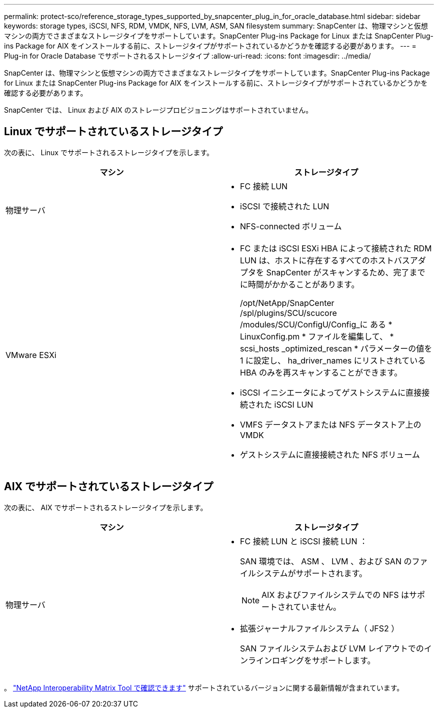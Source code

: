 ---
permalink: protect-sco/reference_storage_types_supported_by_snapcenter_plug_in_for_oracle_database.html 
sidebar: sidebar 
keywords: storage types, iSCSI, NFS, RDM, VMDK, NFS, LVM, ASM, SAN filesystem 
summary: SnapCenter は、物理マシンと仮想マシンの両方でさまざまなストレージタイプをサポートしています。SnapCenter Plug-ins Package for Linux または SnapCenter Plug-ins Package for AIX をインストールする前に、ストレージタイプがサポートされているかどうかを確認する必要があります。 
---
= Plug-in for Oracle Database でサポートされるストレージタイプ
:allow-uri-read: 
:icons: font
:imagesdir: ../media/


[role="lead"]
SnapCenter は、物理マシンと仮想マシンの両方でさまざまなストレージタイプをサポートしています。SnapCenter Plug-ins Package for Linux または SnapCenter Plug-ins Package for AIX をインストールする前に、ストレージタイプがサポートされているかどうかを確認する必要があります。

SnapCenter では、 Linux および AIX のストレージプロビジョニングはサポートされていません。



== Linux でサポートされているストレージタイプ

次の表に、 Linux でサポートされるストレージタイプを示します。

|===
| マシン | ストレージタイプ 


 a| 
物理サーバ
 a| 
* FC 接続 LUN
* iSCSI で接続された LUN
* NFS-connected ボリューム




 a| 
VMware ESXi
 a| 
* FC または iSCSI ESXi HBA によって接続された RDM LUN は、ホストに存在するすべてのホストバスアダプタを SnapCenter がスキャンするため、完了までに時間がかかることがあります。
+
/opt/NetApp/SnapCenter /spl/plugins/SCU/scucore /modules/SCU/ConfigU/Config_に ある * LinuxConfig.pm * ファイルを編集して、 * scsi_hosts _optimized_rescan * パラメーターの値を 1 に設定し、 ha_driver_names にリストされている HBA のみを再スキャンすることができます。

* iSCSI イニシエータによってゲストシステムに直接接続された iSCSI LUN
* VMFS データストアまたは NFS データストア上の VMDK
* ゲストシステムに直接接続された NFS ボリューム


|===


== AIX でサポートされているストレージタイプ

次の表に、 AIX でサポートされるストレージタイプを示します。

|===
| マシン | ストレージタイプ 


 a| 
物理サーバ
 a| 
* FC 接続 LUN と iSCSI 接続 LUN ：
+
SAN 環境では、 ASM 、 LVM 、および SAN のファイルシステムがサポートされます。

+

NOTE: AIX およびファイルシステムでの NFS はサポートされていません。

* 拡張ジャーナルファイルシステム（ JFS2 ）
+
SAN ファイルシステムおよび LVM レイアウトでのインラインロギングをサポートします。



|===
。 https://imt.netapp.com/matrix/imt.jsp?components=103047;&solution=1257&isHWU&src=IMT["NetApp Interoperability Matrix Tool で確認できます"] サポートされているバージョンに関する最新情報が含まれています。
